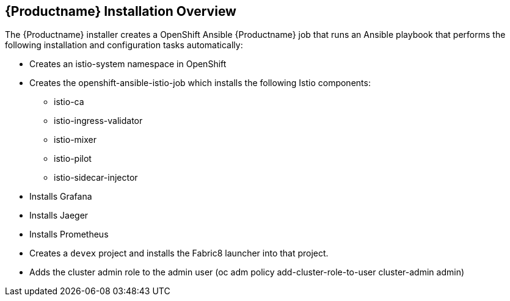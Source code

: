 [[servicemesh_install_overview]]
== {Productname} Installation Overview

The {Productname} installer creates a OpenShift Ansible {Productname} job that runs an Ansible playbook that performs the following installation and configuration tasks automatically:
 
* Creates an istio-system namespace in OpenShift
* Creates the openshift-ansible-istio-job which installs the following Istio components:

** istio-ca
** istio-ingress-validator
** istio-mixer
** istio-pilot
** istio-sidecar-injector

* Installs Grafana
* Installs Jaeger
* Installs Prometheus
* Creates a `devex` project and installs the Fabric8 launcher into that project.
* Adds the cluster admin role to the admin user (oc adm policy add-cluster-role-to-user cluster-admin admin)

